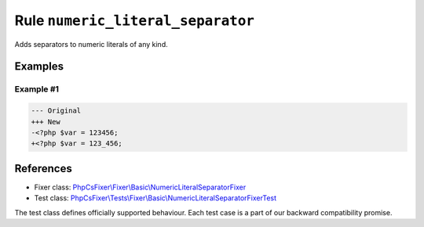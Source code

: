 ==================================
Rule ``numeric_literal_separator``
==================================

Adds separators to numeric literals of any kind.

Examples
--------

Example #1
~~~~~~~~~~

.. code-block:: diff

   --- Original
   +++ New
   -<?php $var = 123456;
   +<?php $var = 123_456;
References
----------

- Fixer class: `PhpCsFixer\\Fixer\\Basic\\NumericLiteralSeparatorFixer <./../../../src/Fixer/Basic/NumericLiteralSeparatorFixer.php>`_
- Test class: `PhpCsFixer\\Tests\\Fixer\\Basic\\NumericLiteralSeparatorFixerTest <./../../../tests/Fixer/Basic/NumericLiteralSeparatorFixerTest.php>`_

The test class defines officially supported behaviour. Each test case is a part of our backward compatibility promise.
